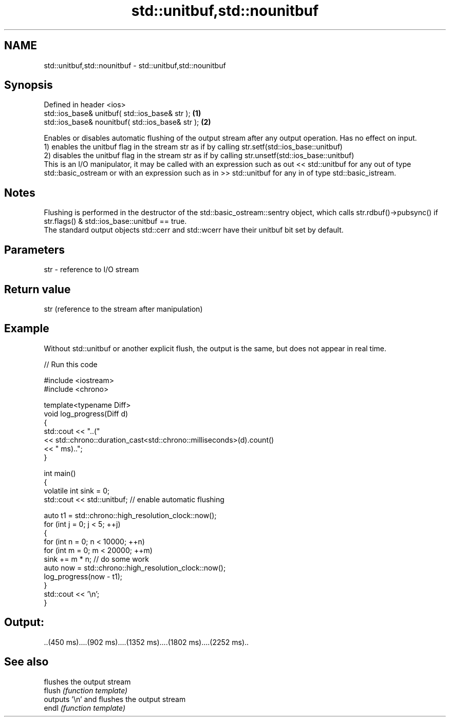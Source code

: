.TH std::unitbuf,std::nounitbuf 3 "2020.03.24" "http://cppreference.com" "C++ Standard Libary"
.SH NAME
std::unitbuf,std::nounitbuf \- std::unitbuf,std::nounitbuf

.SH Synopsis

  Defined in header <ios>
  std::ios_base& unitbuf( std::ios_base& str );   \fB(1)\fP
  std::ios_base& nounitbuf( std::ios_base& str ); \fB(2)\fP

  Enables or disables automatic flushing of the output stream after any output operation. Has no effect on input.
  1) enables the unitbuf flag in the stream str as if by calling str.setf(std::ios_base::unitbuf)
  2) disables the unitbuf flag in the stream str as if by calling str.unsetf(std::ios_base::unitbuf)
  This is an I/O manipulator, it may be called with an expression such as out << std::unitbuf for any out of type std::basic_ostream or with an expression such as in >> std::unitbuf for any in of type std::basic_istream.

.SH Notes

  Flushing is performed in the destructor of the std::basic_ostream::sentry object, which calls str.rdbuf()->pubsync() if str.flags() & std::ios_base::unitbuf == true.
  The standard output objects std::cerr and std::wcerr have their unitbuf bit set by default.

.SH Parameters


  str - reference to I/O stream


.SH Return value

  str (reference to the stream after manipulation)

.SH Example

  Without std::unitbuf or another explicit flush, the output is the same, but does not appear in real time.
  
// Run this code

    #include <iostream>
    #include <chrono>

    template<typename Diff>
    void log_progress(Diff d)
    {
        std::cout << "..("
                  << std::chrono::duration_cast<std::chrono::milliseconds>(d).count()
                  << " ms)..";
    }

    int main()
    {
        volatile int sink = 0;
        std::cout << std::unitbuf; // enable automatic flushing

        auto t1 = std::chrono::high_resolution_clock::now();
        for (int j = 0; j < 5; ++j)
        {
            for (int n = 0; n < 10000; ++n)
                for (int m = 0; m < 20000; ++m)
                    sink += m * n; // do some work
            auto now = std::chrono::high_resolution_clock::now();
            log_progress(now - t1);
        }
        std::cout << '\\n';
    }

.SH Output:

    ..(450 ms)....(902 ms)....(1352 ms)....(1802 ms)....(2252 ms)..


.SH See also


        flushes the output stream
  flush \fI(function template)\fP
        outputs '\\n' and flushes the output stream
  endl  \fI(function template)\fP




